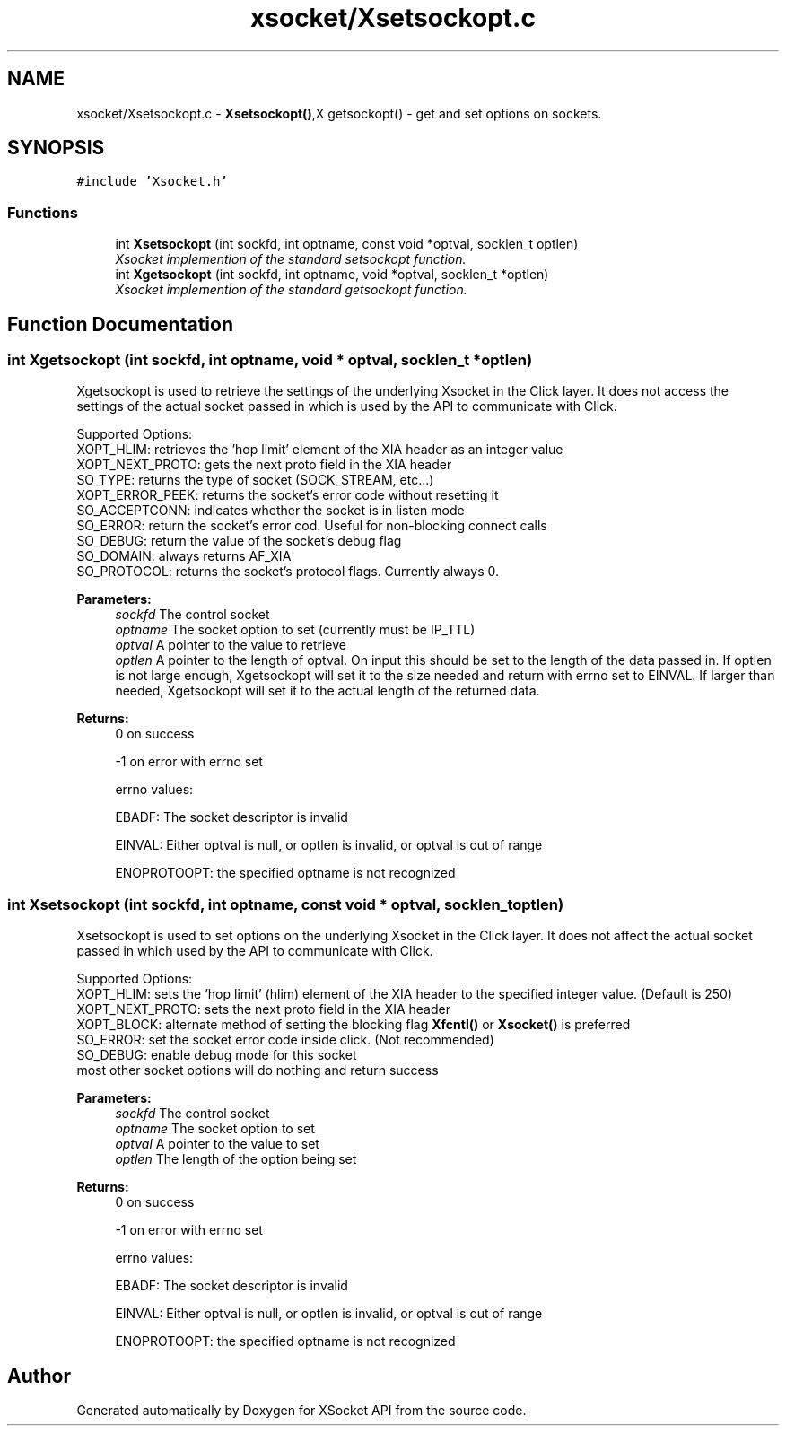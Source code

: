.TH "xsocket/Xsetsockopt.c" 3 "Fri Mar 3 2017" "Version 2.0" "XSocket API" \" -*- nroff -*-
.ad l
.nh
.SH NAME
xsocket/Xsetsockopt.c \- \fBXsetsockopt()\fP,X getsockopt() - get and set options on sockets\&.  

.SH SYNOPSIS
.br
.PP
\fC#include 'Xsocket\&.h'\fP
.br

.SS "Functions"

.in +1c
.ti -1c
.RI "int \fBXsetsockopt\fP (int sockfd, int optname, const void *optval, socklen_t optlen)"
.br
.RI "\fIXsocket implemention of the standard setsockopt function\&. \fP"
.ti -1c
.RI "int \fBXgetsockopt\fP (int sockfd, int optname, void *optval, socklen_t *optlen)"
.br
.RI "\fIXsocket implemention of the standard getsockopt function\&. \fP"
.in -1c
.SH "Function Documentation"
.PP 
.SS "int Xgetsockopt (int sockfd, int optname, void * optval, socklen_t * optlen)"
Xgetsockopt is used to retrieve the settings of the underlying Xsocket in the Click layer\&. It does not access the settings of the actual socket passed in which is used by the API to communicate with Click\&.
.PP
Supported Options: 
.br
 XOPT_HLIM: retrieves the 'hop limit' element of the XIA header as an integer value 
.br
 XOPT_NEXT_PROTO: gets the next proto field in the XIA header 
.br
 SO_TYPE: returns the type of socket (SOCK_STREAM, etc\&.\&.\&.) 
.br
 XOPT_ERROR_PEEK: returns the socket's error code without resetting it 
.br
 SO_ACCEPTCONN: indicates whether the socket is in listen mode 
.br
 SO_ERROR: return the socket's error cod\&. Useful for non-blocking connect calls 
.br
 SO_DEBUG: return the value of the socket's debug flag 
.br
 SO_DOMAIN: always returns AF_XIA 
.br
 SO_PROTOCOL: returns the socket's protocol flags\&. Currently always 0\&.
.PP
\fBParameters:\fP
.RS 4
\fIsockfd\fP The control socket 
.br
\fIoptname\fP The socket option to set (currently must be IP_TTL) 
.br
\fIoptval\fP A pointer to the value to retrieve 
.br
\fIoptlen\fP A pointer to the length of optval\&. On input this should be set to the length of the data passed in\&. If optlen is not large enough, Xgetsockopt will set it to the size needed and return with errno set to EINVAL\&. If larger than needed, Xgetsockopt will set it to the actual length of the returned data\&.
.RE
.PP
\fBReturns:\fP
.RS 4
0 on success 
.PP
-1 on error with errno set 
.PP
errno values: 
.PP
EBADF: The socket descriptor is invalid 
.PP
EINVAL: Either optval is null, or optlen is invalid, or optval is out of range 
.PP
ENOPROTOOPT: the specified optname is not recognized 
.RE
.PP

.SS "int Xsetsockopt (int sockfd, int optname, const void * optval, socklen_t optlen)"
Xsetsockopt is used to set options on the underlying Xsocket in the Click layer\&. It does not affect the actual socket passed in which used by the API to communicate with Click\&.
.PP
Supported Options: 
.br
 XOPT_HLIM: sets the 'hop limit' (hlim) element of the XIA header to the specified integer value\&. (Default is 250) 
.br
 XOPT_NEXT_PROTO: sets the next proto field in the XIA header 
.br
 XOPT_BLOCK: alternate method of setting the blocking flag \fBXfcntl()\fP or \fBXsocket()\fP is preferred 
.br
 SO_ERROR: set the socket error code inside click\&. (Not recommended) 
.br
 SO_DEBUG: enable debug mode for this socket 
.br
 most other socket options will do nothing and return success
.PP
\fBParameters:\fP
.RS 4
\fIsockfd\fP The control socket 
.br
\fIoptname\fP The socket option to set 
.br
\fIoptval\fP A pointer to the value to set 
.br
\fIoptlen\fP The length of the option being set
.RE
.PP
\fBReturns:\fP
.RS 4
0 on success 
.PP
-1 on error with errno set 
.PP
errno values: 
.PP
EBADF: The socket descriptor is invalid 
.PP
EINVAL: Either optval is null, or optlen is invalid, or optval is out of range 
.PP
ENOPROTOOPT: the specified optname is not recognized 
.RE
.PP

.SH "Author"
.PP 
Generated automatically by Doxygen for XSocket API from the source code\&.

